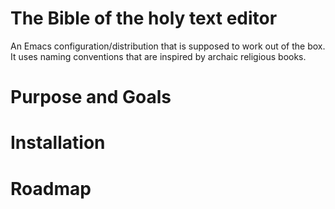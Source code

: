 * The Bible of the holy text editor
An Emacs configuration/distribution that is supposed to work out of the box. It
uses naming conventions that are inspired by archaic religious books.
* Purpose and Goals

* Installation

* Roadmap

